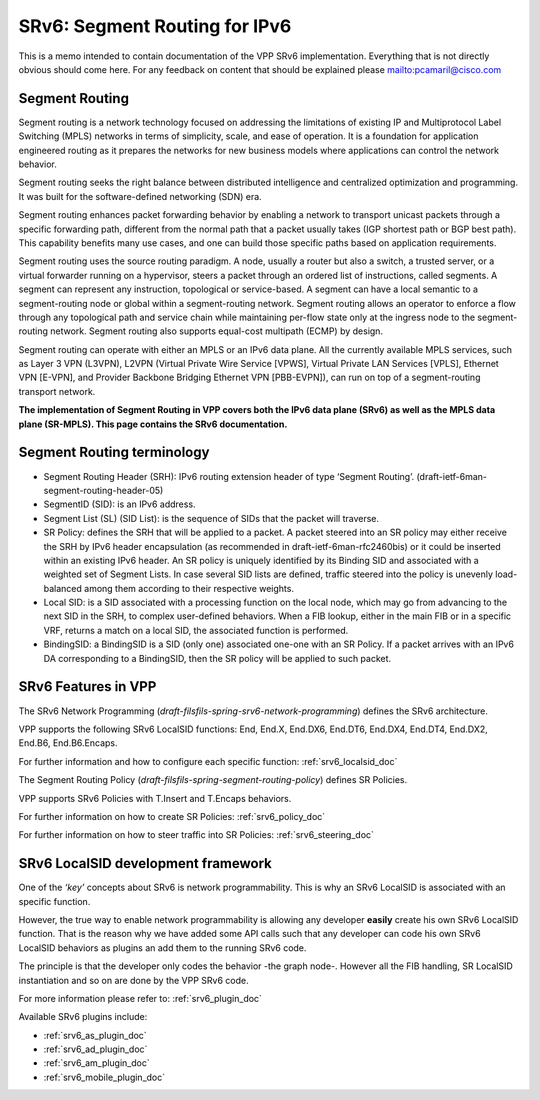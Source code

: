 .. _srv6_doc:

SRv6: Segment Routing for IPv6
==============================

This is a memo intended to contain documentation of the VPP SRv6
implementation. Everything that is not directly obvious should come
here. For any feedback on content that should be explained please
mailto:pcamaril@cisco.com

Segment Routing
---------------

Segment routing is a network technology focused on addressing the
limitations of existing IP and Multiprotocol Label Switching (MPLS)
networks in terms of simplicity, scale, and ease of operation. It is a
foundation for application engineered routing as it prepares the
networks for new business models where applications can control the
network behavior.

Segment routing seeks the right balance between distributed intelligence
and centralized optimization and programming. It was built for the
software-defined networking (SDN) era.

Segment routing enhances packet forwarding behavior by enabling a
network to transport unicast packets through a specific forwarding path,
different from the normal path that a packet usually takes (IGP shortest
path or BGP best path). This capability benefits many use cases, and one
can build those specific paths based on application requirements.

Segment routing uses the source routing paradigm. A node, usually a
router but also a switch, a trusted server, or a virtual forwarder
running on a hypervisor, steers a packet through an ordered list of
instructions, called segments. A segment can represent any instruction,
topological or service-based. A segment can have a local semantic to a
segment-routing node or global within a segment-routing network. Segment
routing allows an operator to enforce a flow through any topological
path and service chain while maintaining per-flow state only at the
ingress node to the segment-routing network. Segment routing also
supports equal-cost multipath (ECMP) by design.

Segment routing can operate with either an MPLS or an IPv6 data plane.
All the currently available MPLS services, such as Layer 3 VPN (L3VPN),
L2VPN (Virtual Private Wire Service [VPWS], Virtual Private LAN Services
[VPLS], Ethernet VPN [E-VPN], and Provider Backbone Bridging Ethernet
VPN [PBB-EVPN]), can run on top of a segment-routing transport network.

**The implementation of Segment Routing in VPP covers both the IPv6 data
plane (SRv6) as well as the MPLS data plane (SR-MPLS). This page
contains the SRv6 documentation.**

Segment Routing terminology
---------------------------

-  Segment Routing Header (SRH): IPv6 routing extension header of type
   ‘Segment Routing’. (draft-ietf-6man-segment-routing-header-05)
-  SegmentID (SID): is an IPv6 address.
-  Segment List (SL) (SID List): is the sequence of SIDs that the packet
   will traverse.
-  SR Policy: defines the SRH that will be applied to a packet. A packet
   steered into an SR policy may either receive the SRH by IPv6 header
   encapsulation (as recommended in draft-ietf-6man-rfc2460bis) or it
   could be inserted within an existing IPv6 header. An SR policy is
   uniquely identified by its Binding SID and associated with a weighted
   set of Segment Lists. In case several SID lists are defined, traffic
   steered into the policy is unevenly load-balanced among them
   according to their respective weights.
-  Local SID: is a SID associated with a processing function on the
   local node, which may go from advancing to the next SID in the SRH,
   to complex user-defined behaviors. When a FIB lookup, either in the
   main FIB or in a specific VRF, returns a match on a local SID, the
   associated function is performed.
-  BindingSID: a BindingSID is a SID (only one) associated one-one with
   an SR Policy. If a packet arrives with an IPv6 DA corresponding to a
   BindingSID, then the SR policy will be applied to such packet.

SRv6 Features in VPP
--------------------

The SRv6 Network Programming
(*draft-filsfils-spring-srv6-network-programming*) defines the SRv6
architecture.

VPP supports the following SRv6 LocalSID functions: End, End.X, End.DX6,
End.DT6, End.DX4, End.DT4, End.DX2, End.B6, End.B6.Encaps.

For further information and how to configure each specific function:
:ref:`srv6_localsid_doc`

The Segment Routing Policy
(*draft-filsfils-spring-segment-routing-policy*) defines SR Policies.

VPP supports SRv6 Policies with T.Insert and T.Encaps behaviors.

For further information on how to create SR Policies: :ref:`srv6_policy_doc`

For further information on how to steer traffic into SR Policies:
:ref:`srv6_steering_doc`

SRv6 LocalSID development framework
-----------------------------------

One of the *‘key’* concepts about SRv6 is network programmability. This
is why an SRv6 LocalSID is associated with an specific function.

However, the true way to enable network programmability is allowing
any developer **easily** create his own SRv6 LocalSID function. That is
the reason why we have added some API calls such that any developer can
code his own SRv6 LocalSID behaviors as plugins an add them to the
running SRv6 code.

The principle is that the developer only codes the behavior -the graph
node-. However all the FIB handling, SR LocalSID instantiation and so on
are done by the VPP SRv6 code.

For more information please refer to: :ref:`srv6_plugin_doc`

Available SRv6 plugins include:

-  :ref:`srv6_as_plugin_doc`
-  :ref:`srv6_ad_plugin_doc`
-  :ref:`srv6_am_plugin_doc`
-  :ref:`srv6_mobile_plugin_doc`
